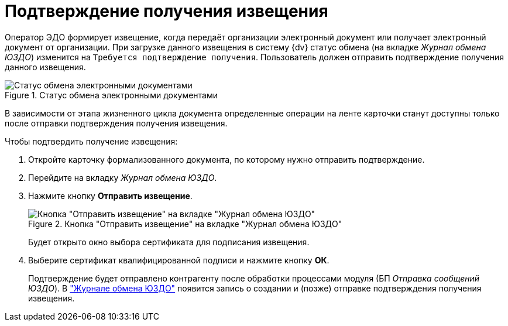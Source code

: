 = Подтверждение получения извещения

Оператор ЭДО формирует извещение, когда передаёт организации электронный документ или получает электронный документ от организации. При загрузке данного извещения в систему {dv} статус обмена (на вкладке _Журнал обмена ЮЗДО_) изменится на `Требуется подтверждение получения`. Пользователь должен отправить подтверждение получения данного извещения.

.Статус обмена электронными документами
image::exchange-status.png[Статус обмена электронными документами]

В зависимости от этапа жизненного цикла документа определенные операции на ленте карточки станут доступны только после отправки подтверждения получения извещения.

.Чтобы подтвердить получение извещения:
. Откройте карточку формализованного документа, по которому нужно отправить подтверждение.
. Перейдите на вкладку _Журнал обмена ЮЗДО_.
. Нажмите кнопку *Отправить извещение*.
+
.Кнопка "Отправить извещение" на вкладке "Журнал обмена ЮЗДО"
image::send-notice.png[Кнопка "Отправить извещение" на вкладке "Журнал обмена ЮЗДО"]
+
Будет открыто окно выбора сертификата для подписания извещения.
+
. Выберите сертификат квалифицированной подписи и нажмите кнопку *ОК*.
+
Подтверждение будет отправлено контрагенту после обработки процессами модуля (БП _Отправка сообщений ЮЗДО_). В xref:log.adoc["Журнале обмена ЮЗДО"] появится запись о создании и (позже) отправке подтверждения получения извещения.
